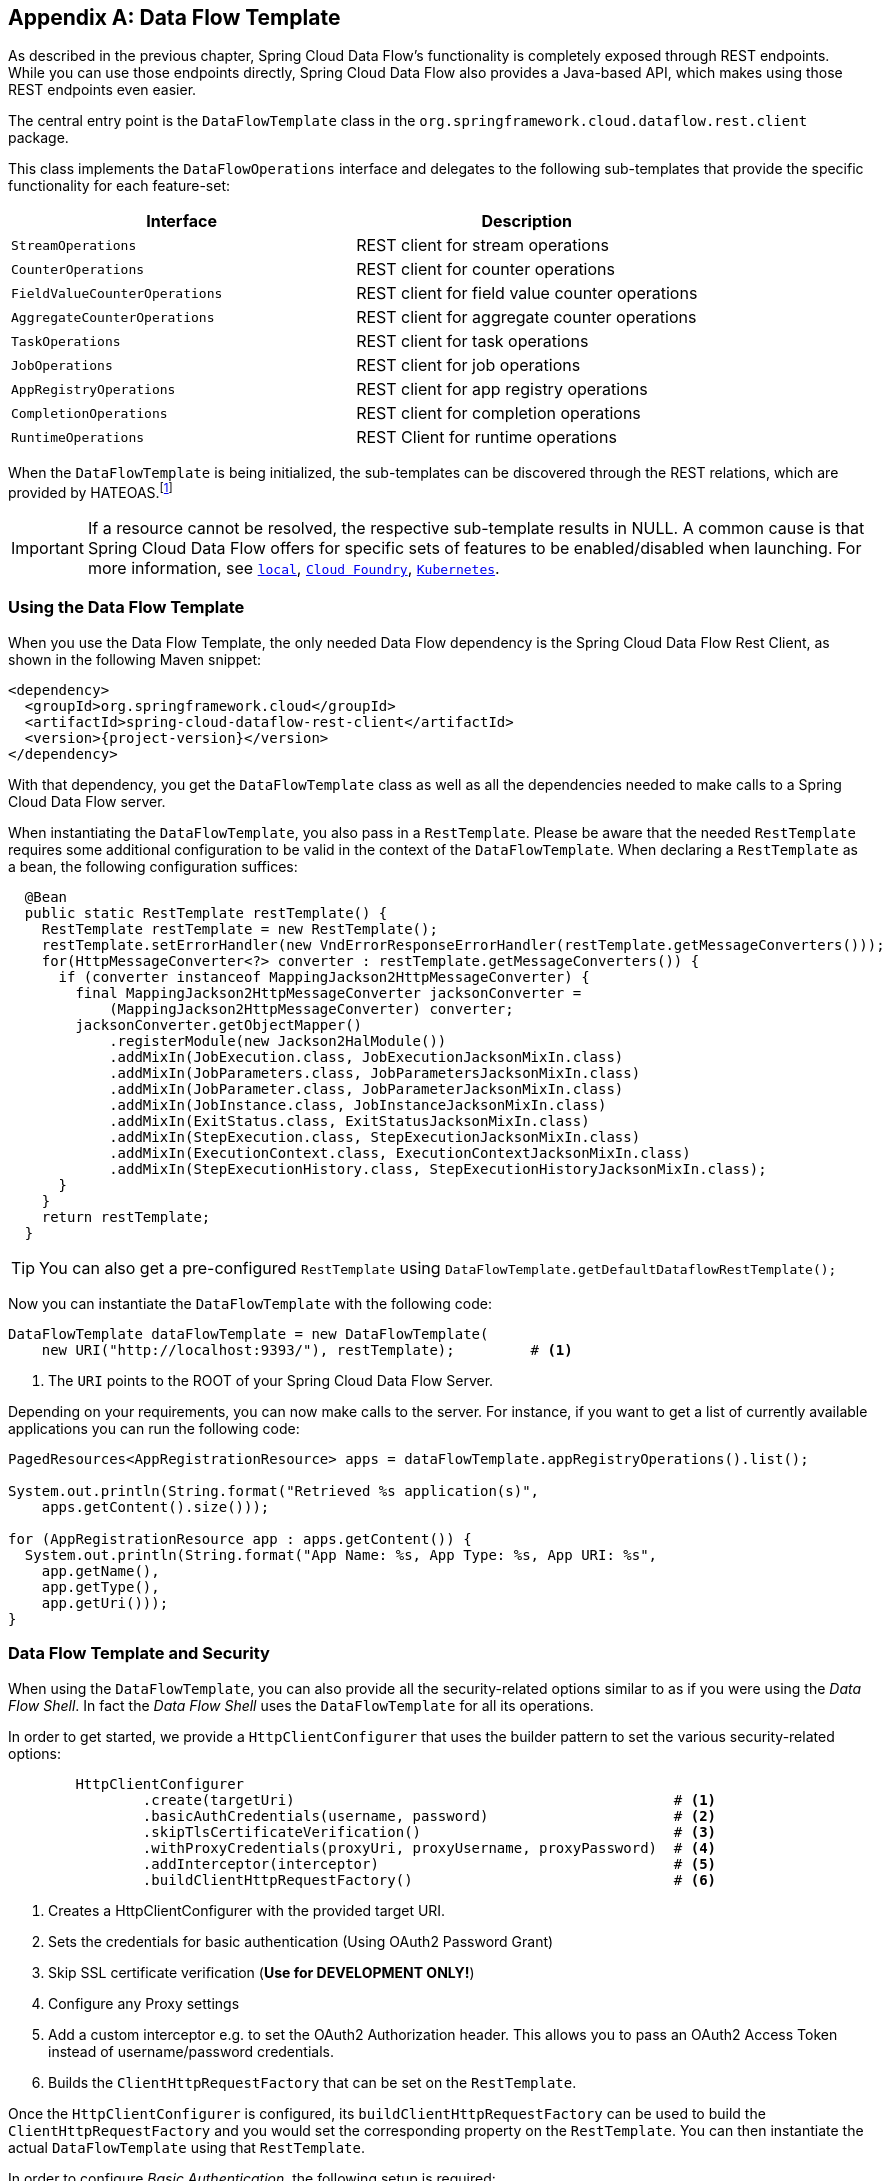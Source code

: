 [appendix]
[[dataflow-template]]
== Data Flow Template

As described in the previous chapter, Spring Cloud Data Flow's functionality is completely exposed through REST endpoints.
While you can use those endpoints directly, Spring Cloud Data Flow also provides a Java-based API, which makes using those REST endpoints even easier.

The central entry point is the `DataFlowTemplate` class in the `org.springframework.cloud.dataflow.rest.client` package.

This class implements the `DataFlowOperations` interface and delegates to the following sub-templates that provide the specific functionality for each feature-set:

|===
| Interface | Description

| `StreamOperations`
| REST client for stream operations

| `CounterOperations`
| REST client for counter operations

| `FieldValueCounterOperations`
| REST client for field value counter operations

| `AggregateCounterOperations`
| REST client for aggregate counter operations

| `TaskOperations`
| REST client for task operations

| `JobOperations`
| REST client for job operations

| `AppRegistryOperations`
| REST client for app registry operations

| `CompletionOperations`
| REST client for completion operations

| `RuntimeOperations`
| REST Client for runtime operations
|===

When the `DataFlowTemplate` is being initialized, the sub-templates can be discovered through the REST relations, which are provided by HATEOAS.footnote:[HATEOAS stands for Hypermedia as the Engine of Application State]

IMPORTANT: If a resource cannot be resolved, the respective sub-template results
in NULL. A common cause is that Spring Cloud Data Flow offers for specific
sets of features to be enabled/disabled when launching. For more information, see `<<configuration-local-enable-disable-specific-features, local>>`, `<<configuration-cloudfoundry-enable-disable-specific-features, Cloud Foundry>>`, `<<configuration-kubernetes-enable-disable-specific-features, Kubernetes>>`.

=== Using the Data Flow Template

When you use the Data Flow Template, the only needed Data Flow dependency is the
Spring Cloud Data Flow Rest Client, as shown in the following Maven snippet:

[source,xml,subs=attributes]
----
&lt;dependency&gt;
  &lt;groupId&gt;org.springframework.cloud&lt;/groupId&gt;
  &lt;artifactId&gt;spring-cloud-dataflow-rest-client&lt;/artifactId&gt;
  &lt;version&gt;{project-version}&lt;/version&gt;
&lt;/dependency&gt;
----

With that dependency, you get the `DataFlowTemplate` class as well as all the dependencies needed to make calls to a Spring Cloud Data Flow server.

When instantiating the `DataFlowTemplate`, you also pass in a `RestTemplate`.
Please be aware that the needed `RestTemplate` requires some additional configuration to be valid in the context of the `DataFlowTemplate`.
When declaring a `RestTemplate` as a bean, the following configuration suffices:

[source,java]
----
  @Bean
  public static RestTemplate restTemplate() {
    RestTemplate restTemplate = new RestTemplate();
    restTemplate.setErrorHandler(new VndErrorResponseErrorHandler(restTemplate.getMessageConverters()));
    for(HttpMessageConverter<?> converter : restTemplate.getMessageConverters()) {
      if (converter instanceof MappingJackson2HttpMessageConverter) {
        final MappingJackson2HttpMessageConverter jacksonConverter =
            (MappingJackson2HttpMessageConverter) converter;
        jacksonConverter.getObjectMapper()
            .registerModule(new Jackson2HalModule())
            .addMixIn(JobExecution.class, JobExecutionJacksonMixIn.class)
            .addMixIn(JobParameters.class, JobParametersJacksonMixIn.class)
            .addMixIn(JobParameter.class, JobParameterJacksonMixIn.class)
            .addMixIn(JobInstance.class, JobInstanceJacksonMixIn.class)
            .addMixIn(ExitStatus.class, ExitStatusJacksonMixIn.class)
            .addMixIn(StepExecution.class, StepExecutionJacksonMixIn.class)
            .addMixIn(ExecutionContext.class, ExecutionContextJacksonMixIn.class)
            .addMixIn(StepExecutionHistory.class, StepExecutionHistoryJacksonMixIn.class);
      }
    }
    return restTemplate;
  }
----

TIP: You can also get a pre-configured `RestTemplate` using
`DataFlowTemplate.getDefaultDataflowRestTemplate();`

Now you can instantiate the `DataFlowTemplate` with the following code:

[source,java]
----
DataFlowTemplate dataFlowTemplate = new DataFlowTemplate(
    new URI("http://localhost:9393/"), restTemplate);         # <1>
----

<1> The `URI` points to the ROOT of your Spring Cloud Data Flow Server.

Depending on your requirements, you can now make calls to the server. For instance,
if you want to get a list of currently available applications you can run the following code:

[source,java]
----
PagedResources<AppRegistrationResource> apps = dataFlowTemplate.appRegistryOperations().list();

System.out.println(String.format("Retrieved %s application(s)",
    apps.getContent().size()));

for (AppRegistrationResource app : apps.getContent()) {
  System.out.println(String.format("App Name: %s, App Type: %s, App URI: %s",
    app.getName(),
    app.getType(),
    app.getUri()));
}
----

=== Data Flow Template and Security

When using the `DataFlowTemplate`, you can also provide all the security-related
options similar to as if you were using the _Data Flow Shell_. In fact the _Data Flow Shell_
uses the `DataFlowTemplate` for all its operations.

In order to get started, we provide a `HttpClientConfigurer` that uses the builder
pattern to set the various security-related options:

[source,java]
----
	HttpClientConfigurer
		.create(targetUri)                                             # <1>
		.basicAuthCredentials(username, password)                      # <2>
		.skipTlsCertificateVerification()                              # <3>
		.withProxyCredentials(proxyUri, proxyUsername, proxyPassword)  # <4>
		.addInterceptor(interceptor)                                   # <5>
		.buildClientHttpRequestFactory()                               # <6>
----

<1> Creates a HttpClientConfigurer with the provided target URI.
<2> Sets the credentials for basic authentication (Using OAuth2 Password Grant)
<3> Skip SSL certificate verification (*Use for DEVELOPMENT ONLY!*)
<4> Configure any Proxy settings
<5> Add a custom interceptor e.g. to set the OAuth2 Authorization header. This allows
you to pass an OAuth2 Access Token instead of username/password credentials.
<6> Builds the `ClientHttpRequestFactory` that can be set on the `RestTemplate`.

Once the `HttpClientConfigurer` is configured, its `buildClientHttpRequestFactory`
can be used to build the `ClientHttpRequestFactory` and you would set the corresponding
property on the `RestTemplate`. You can then instantiate the actual `DataFlowTemplate`
using that `RestTemplate`.

In order to configure _Basic Authentication_, the following setup is required:

[source,java]
----
	RestTemplate restTemplate = DataFlowTemplate.getDefaultDataflowRestTemplate();
	HttpClientConfigurer httpClientConfigurer = HttpClientConfigurer.create("http://localhost:9393");

	httpClientConfigurer.basicAuthCredentials("my_username", "my_password");
	restTemplate.setRequestFactory(httpClientConfigurer.buildClientHttpRequestFactory());

	DataFlowTemplate dataFlowTemplate = new DataFlowTemplate("http://localhost:9393", restTemplate);
----

You can find a sample application as part of the
https://github.com/spring-cloud/spring-cloud-dataflow-samples/tree/master/dataflow-template-example[spring-cloud-dataflow-samples]
on GitHub.
